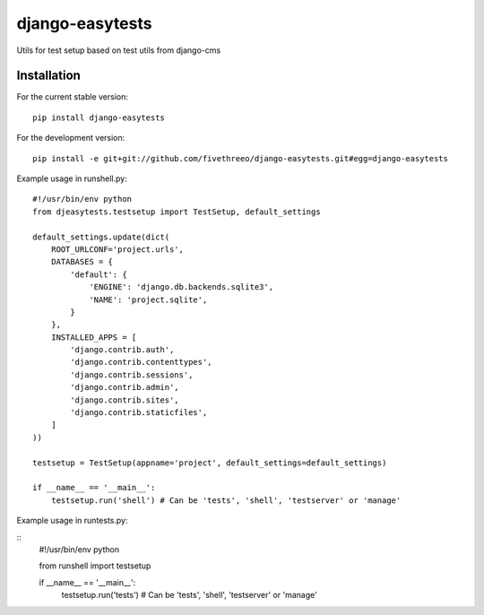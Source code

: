 ================
django-easytests
================

Utils for test setup based on test utils from django-cms

Installation
------------

For the current stable version:

::

    pip install django-easytests

For the development version:

::

    pip install -e git+git://github.com/fivethreeo/django-easytests.git#egg=django-easytests

Example usage in runshell.py:

::
    
    #!/usr/bin/env python
    from djeasytests.testsetup import TestSetup, default_settings
    
    default_settings.update(dict(
        ROOT_URLCONF='project.urls',
        DATABASES = {
            'default': {
                'ENGINE': 'django.db.backends.sqlite3',
                'NAME': 'project.sqlite',
            }
        },
        INSTALLED_APPS = [
            'django.contrib.auth',
            'django.contrib.contenttypes',
            'django.contrib.sessions',
            'django.contrib.admin',
            'django.contrib.sites',
            'django.contrib.staticfiles',
        ]
    ))
    
    testsetup = TestSetup(appname='project', default_settings=default_settings)
    
    if __name__ == '__main__':
        testsetup.run('shell') # Can be 'tests', 'shell', 'testserver' or 'manage'
        
Example usage in runtests.py:

::
    #!/usr/bin/env python
    
    from runshell import testsetup
    
    if __name__ == '__main__':
        testsetup.run('tests') # Can be 'tests', 'shell', 'testserver' or 'manage'
        